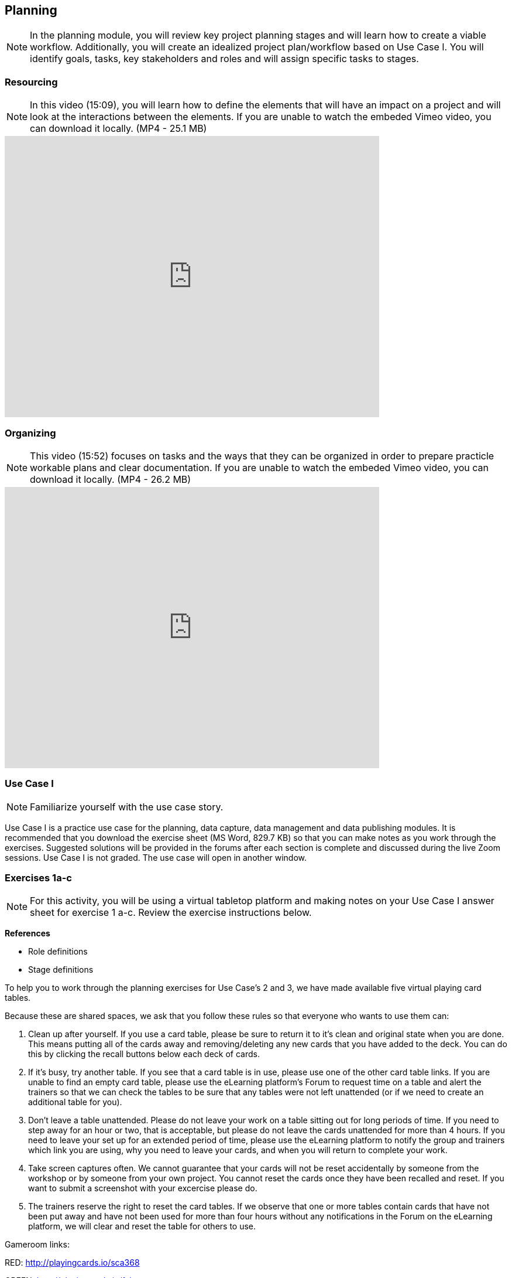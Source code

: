 [multipage-level=2]
== Planning
[NOTE.objectives]
In the planning module, you will review key project planning stages and will learn how to create a viable workflow. Additionally, you will create an idealized project plan/workflow based on Use Case I. You will identify goals, tasks, key stakeholders and roles and will assign specific tasks to stages.

=== Resourcing
[NOTE.presentation]
In this video (15:09), you will learn how to define the elements that will have an impact on a project and will look at the interactions between the elements.
If you are unable to watch the embeded Vimeo video, you can download it locally. (MP4 - 25.1 MB)

video::438517096[vimeo, height=480, width=640, align=center]

=== Organizing
[NOTE.presentation]
This video (15:52) focuses on tasks and the ways that they can be organized in order to prepare practicle workable plans and clear documentation. 
If you are unable to watch the embeded Vimeo video, you can download it locally. (MP4 - 26.2 MB)

video::438516869[vimeo, height=480, width=640, align=center]

=== Use Case I
[NOTE.activity]
Familiarize yourself with the use case story.

Use Case I is a practice use case for the planning, data capture, data management and data publishing modules. It is recommended that you download the exercise sheet (MS Word, 829.7 KB) so that you can make notes as you work through the exercises. Suggested solutions will be provided in the forums after each section is complete and discussed during the live Zoom sessions. Use Case I is not graded. The use case will open in another window.

=== Exercises 1a-c
[NOTE.activity]
For this activity, you will be using a virtual tabletop platform and making notes on your Use Case I answer sheet for exercise 1 a-c. Review the exercise instructions below.

*References*

* Role definitions
* Stage definitions

To help you to work through the planning exercises for Use Case's 2 and 3, we have made available five virtual playing card tables.

Because these are shared spaces, we ask that you follow these rules so that everyone who wants to use them can:

. Clean up after yourself. If you use a card table, please be sure to return it to it's clean and original state when you are done. This means putting all of the cards away and removing/deleting any new cards that you have added to the deck. You can do this by clicking the recall buttons below each deck of cards.
. If it's busy, try another table. If you see that a card table is in use, please use one of the other card table links. If you are unable to find an empty card table, please use the eLearning platform's Forum to request time on a table and alert the trainers so that we can check the tables to be sure that any tables were not left unattended (or if we need to create an additional table for you).
. Don't leave a table unattended. Please do not leave your work on a table sitting out for long periods of time. If you need to step away for an hour or two, that is acceptable, but please do not leave the cards unattended for more than 4 hours. If you need to leave your set up for an extended period of time, please use the eLearning platform to notify the group and trainers which link you are using, why you need to leave your cards, and when you will return to complete your work.
. Take screen captures often. We cannot guarantee that your cards will not be reset accidentally by someone from the  workshop or by someone from your own project. You cannot reset the cards once they have been recalled and reset. If you want to submit a screenshot with your excercise please do.
. The trainers reserve the right to reset the card tables. If we observe that one or more tables contain cards that have not been put away and have not been used for more than four hours without any notifications in the Forum on the eLearning platform, we will clear and reset the table for others to use.

Gameroom links:

RED: http://playingcards.io/sca368

GREEN: http://playingcards.io/fxkceg

YELLOW: http://playingcards.io/7va9m5

BLUE: http://playingcards.io/s6vvn9

PURPLE: http://playingcards.io/tm5g4c

Much appreciation and thanks to Jwalant Patel and Eric Ma for finding and helping to create the online playing tables and Kate Webbink for artistic expertise. The online tabletop platform is provided by PlayingCards.io.

==== Exercise 1a
Download (MS Word, 829.7 KB) and read USE CASE I (if you haven't already).

Using the cards select the goals that mostly closely match those the project outlines and then choose the tasks that would need to be carried out to complete them. Next, identify the people/resources that the project has available to it and assign role cards to them as appropriate. Lastly, assign these to their stakeholder groups and affiliations.

. Review the GOALS cards with the group, select and lay out the ones that fit the use case.
. Review the TASK cards with the group.
. Assign the TASK cards to each of the GOAL cards selected from the use case description.
. Identify the institutions and people mentioned in the use case text and make note of them.
. Lay out the AFFILIATIONS cards on the table.
. Review the STAKEHOLDER cards, identify any mentioned in the use case and then decide which AFFILIATION they belong to.
. Review the ROLE cards, identify any mentioned in the use case and decide which STAKEHOLDER group they belong to.
. Make notes to cards as appropriate.
. Once the cards are assigned take pictures and complete your exercise sheet.

====
*Question*

* Are there resources or goals missing from the cards that you feel are critical to the successful completion of the project? Note these on the answer sheet.
====

==== Exercise 1b

Using the stakeholder and goal analysis from exercise 1a, develop a workflow using the  STAGE cards.

. Re-read the use case introduction, if necessary.
. Decide which TASKS for which each ROLE will be responsible.
. Review the STAGE cards and order the TASKS appropriately.
. Once the cards are assigned complete the answer sheet.

====
*Questions*   

* Are there obvious bottlenecks in the workflow? For example: Are there too many tasks for a particular role/resource?
* What issues do you think would be important to the successful mobilization of data from the points of view of each stakeholder/role? For example: What are the deliverables? Thinking about the general project timeframe, are they realistic?
* Consolidate notes and prioritize in order of importance.
* If you have time you can explore different combinations as different scenarios are possible in different contexts or even try to document the situation for your own project.
====

==== Exercise 1c

This exercise should be used when the course is taught virtually or onsite as a group activity.

After the exercises the presenter of each group will:

. Present any missing stakeholders and/or tasks saying why they were added.
. Highlight the two most critical issues/topics that the group has identified.

Potential discussion points across groups: 
* What similarities and differences can be seen in the flows? 
* Were there common issues that came up across the groups?
